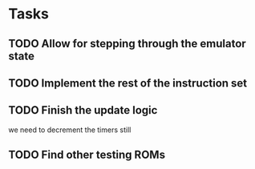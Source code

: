 
* Tasks
** TODO Allow for stepping through the emulator state
** TODO Implement the rest of the instruction set
** TODO Finish the update logic
we need to decrement the timers still
** TODO Find other testing ROMs
